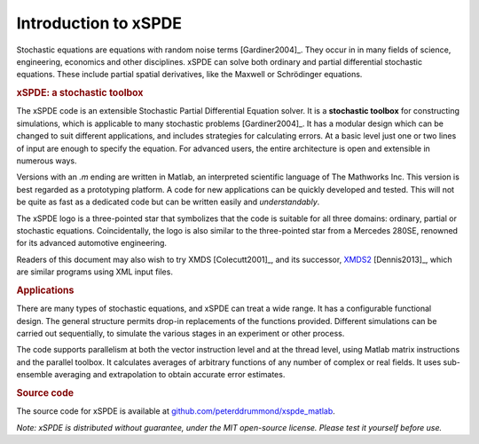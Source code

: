 .. _chap-introduction:

######################
Introduction to xSPDE 
######################

Stochastic equations are equations with random noise terms [Gardiner2004]_. They occur in in many fields of science, engineering, economics and other disciplines. xSPDE can solve both ordinary and partial differential stochastic equations. These include partial spatial derivatives, like the Maxwell or Schrödinger equations.


.. rubric:: xSPDE: a stochastic toolbox

The xSPDE code is an extensible Stochastic Partial Differential Equation solver. It is a **stochastic toolbox** for constructing simulations, which is applicable to many stochastic problems [Gardiner2004]_. It has a modular design which can be changed to suit different applications, and includes strategies for calculating errors. At a basic level just one or two lines of input are enough to specify the equation. For advanced users, the entire architecture is open and extensible in numerous ways.

Versions with an `.m` ending are written in Matlab, an interpreted scientific language of The Mathworks Inc. This version is best regarded as a prototyping platform. A code for new applications can be quickly developed and tested. This will not be quite as fast as a dedicated code but can be written easily and *understandably*.

The xSPDE logo is a three-pointed star that symbolizes that the code is suitable for all three domains: ordinary, partial or stochastic equations. Coincidentally, the logo is also similar to the three-pointed star from a Mercedes 280SE, renowned for its advanced automotive engineering.

Readers of this document may also wish to try XMDS [Colecutt2001]_, and its successor, `XMDS2 <http://sourceforge.net/projects/xmds/>`_ [Dennis2013]_, which are similar programs using XML input files.


.. rubric:: Applications


There are many types of stochastic equations, and xSPDE can treat a wide range. It has a configurable functional design. The general structure permits drop-in replacements of the functions provided. Different simulations can be carried out sequentially, to simulate the various stages in an experiment or other process.

The code supports parallelism at both the vector instruction level and at the thread level, using Matlab matrix instructions and the parallel toolbox. It calculates averages of arbitrary functions of any number of complex or real fields. It uses sub-ensemble averaging and extrapolation to obtain accurate error estimates.


.. rubric:: Source code

The source code for xSPDE is available at `github.com/peterddrummond/xspde_matlab <https://github.com/peterddrummond/xspde_matlab>`_.

*Note: xSPDE is distributed without guarantee, under the MIT open-source license. Please test it yourself before use.*